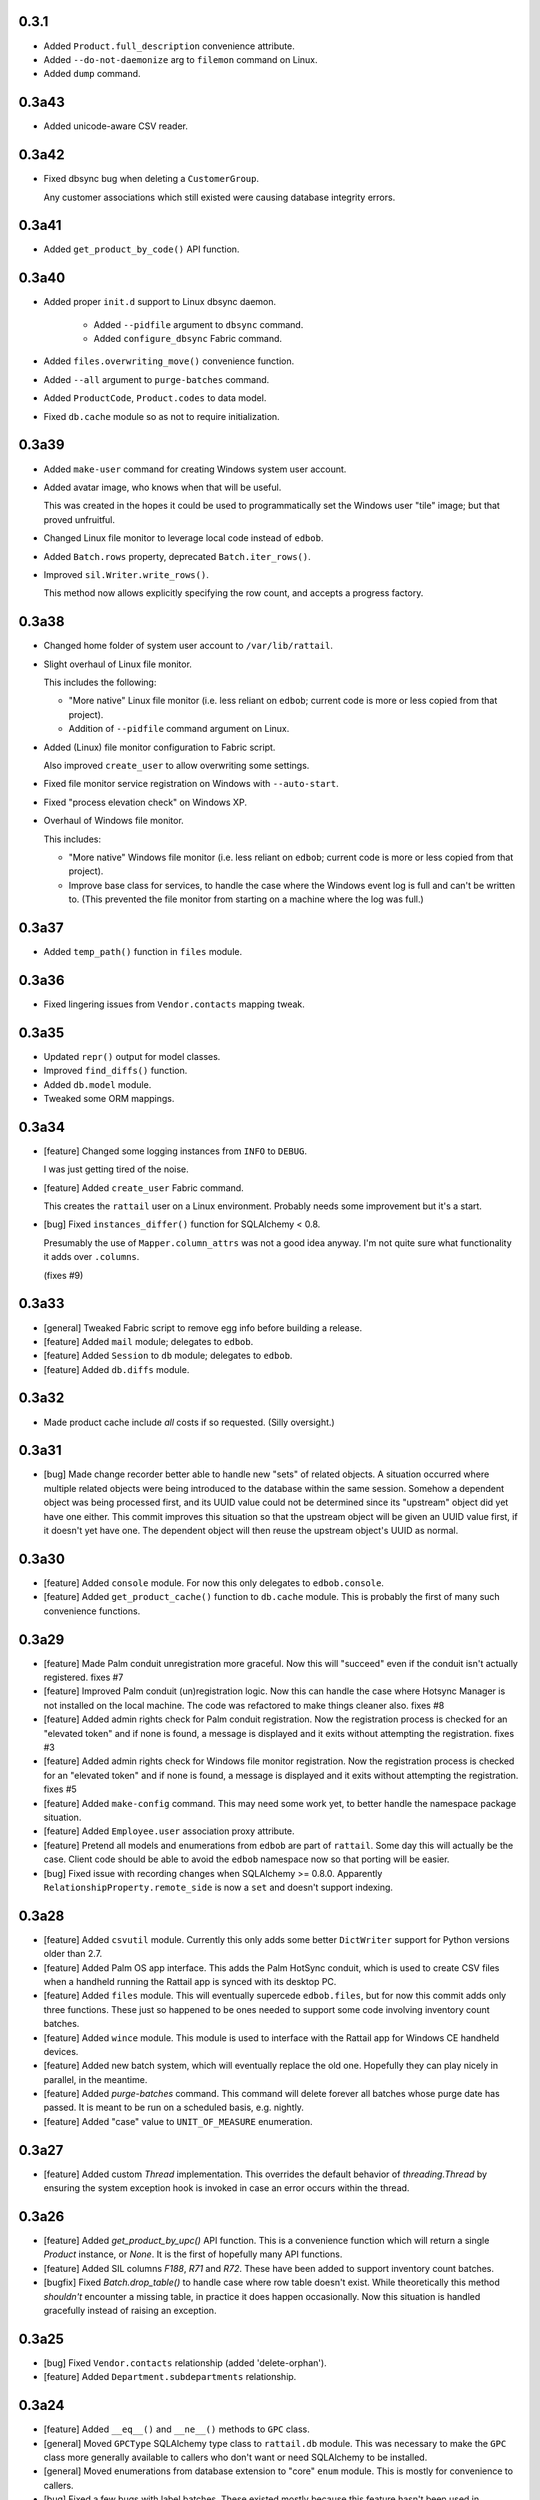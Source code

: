 
0.3.1
-----

* Added ``Product.full_description`` convenience attribute.

* Added ``--do-not-daemonize`` arg to ``filemon`` command on Linux.

* Added ``dump`` command.


0.3a43
------

* Added unicode-aware CSV reader.


0.3a42
------

* Fixed dbsync bug when deleting a ``CustomerGroup``.
    
  Any customer associations which still existed were causing database integrity
  errors.


0.3a41
------

* Added ``get_product_by_code()`` API function.


0.3a40
------

* Added proper ``init.d`` support to Linux dbsync daemon.
    
   * Added ``--pidfile`` argument to ``dbsync`` command.
   * Added ``configure_dbsync`` Fabric command.

* Added ``files.overwriting_move()`` convenience function.

* Added ``--all`` argument to ``purge-batches`` command.

* Added ``ProductCode``, ``Product.codes`` to data model.

* Fixed ``db.cache`` module so as not to require initialization.


0.3a39
------

* Added ``make-user`` command for creating Windows system user account.

* Added avatar image, who knows when that will be useful.
    
  This was created in the hopes it could be used to programmatically set the
  Windows user "tile" image; but that proved unfruitful.

* Changed Linux file monitor to leverage local code instead of ``edbob``.

* Added ``Batch.rows`` property, deprecated ``Batch.iter_rows()``.

* Improved ``sil.Writer.write_rows()``.
    
  This method now allows explicitly specifying the row count, and accepts a
  progress factory.


0.3a38
------

* Changed home folder of system user account to ``/var/lib/rattail``.

* Slight overhaul of Linux file monitor.
    
  This includes the following:
    
  * "More native" Linux file monitor (i.e. less reliant on ``edbob``; current
    code is more or less copied from that project).
  * Addition of ``--pidfile`` command argument on Linux.

* Added (Linux) file monitor configuration to Fabric script.
    
  Also improved ``create_user`` to allow overwriting some settings.

* Fixed file monitor service registration on Windows with ``--auto-start``.

* Fixed "process elevation check" on Windows XP.

* Overhaul of Windows file monitor.
    
  This includes:

  * "More native" Windows file monitor (i.e. less reliant on ``edbob``; current
    code is more or less copied from that project).
  * Improve base class for services, to handle the case where the Windows event
    log is full and can't be written to.  (This prevented the file monitor from
    starting on a machine where the log was full.)


0.3a37
------

* Added ``temp_path()`` function in ``files`` module.


0.3a36
------

* Fixed lingering issues from ``Vendor.contacts`` mapping tweak.


0.3a35
------

* Updated ``repr()`` output for model classes.

* Improved ``find_diffs()`` function.

* Added ``db.model`` module.
    
* Tweaked some ORM mappings.


0.3a34
------

* [feature] Changed some logging instances from ``INFO`` to ``DEBUG``.

  I was just getting tired of the noise.

* [feature] Added ``create_user`` Fabric command.
    
  This creates the ``rattail`` user on a Linux environment.  Probably needs
  some improvement but it's a start.

* [bug] Fixed ``instances_differ()`` function for SQLAlchemy < 0.8.
    
  Presumably the use of ``Mapper.column_attrs`` was not a good idea anyway.
  I'm not quite sure what functionality it adds over ``.columns``.

  (fixes #9)


0.3a33
------

* [general] Tweaked Fabric script to remove egg info before building a
  release.

* [feature] Added ``mail`` module; delegates to ``edbob``.

* [feature] Added ``Session`` to ``db`` module; delegates to ``edbob``.

* [feature] Added ``db.diffs`` module.


0.3a32
------

- Made product cache include *all* costs if so requested.  (Silly oversight.)


0.3a31
------

- [bug] Made change recorder better able to handle new "sets" of related
  objects.  A situation occurred where multiple related objects were being
  introduced to the database within the same session.  Somehow a dependent
  object was being processed first, and its UUID value could not be determined
  since its "upstream" object did yet have one either.  This commit improves
  this situation so that the upstream object will be given an UUID value first,
  if it doesn't yet have one.  The dependent object will then reuse the
  upstream object's UUID as normal.


0.3a30
------

- [feature] Added ``console`` module.  For now this only delegates to
  ``edbob.console``.

- [feature] Added ``get_product_cache()`` function to ``db.cache`` module.
  This is probably the first of many such convenience functions.


0.3a29
------

- [feature] Made Palm conduit unregistration more graceful.  Now this will
  "succeed" even if the conduit isn't actually registered.
  fixes #7

- [feature] Improved Palm conduit (un)registration logic.  Now this can handle
  the case where Hotsync Manager is not installed on the local machine.  The
  code was refactored to make things cleaner also.
  fixes #8

- [feature] Added admin rights check for Palm conduit registration.  Now the
  registration process is checked for an "elevated token" and if none is found,
  a message is displayed and it exits without attempting the registration.
  fixes #3

- [feature] Added admin rights check for Windows file monitor registration.
  Now the registration process is checked for an "elevated token" and if none
  is found, a message is displayed and it exits without attempting the
  registration.
  fixes #5

- [feature] Added ``make-config`` command.  This may need some work yet, to
  better handle the namespace package situation.

- [feature] Added ``Employee.user`` association proxy attribute.

- [feature] Pretend all models and enumerations from ``edbob`` are part of
  ``rattail``.  Some day this will actually be the case.  Client code should be
  able to avoid the ``edbob`` namespace now so that porting will be easier.

- [bug] Fixed issue with recording changes when SQLAlchemy >= 0.8.0.
  Apparently ``RelationshipProperty.remote_side`` is now a ``set`` and doesn't
  support indexing.


0.3a28
------

- [feature] Added ``csvutil`` module.  Currently this only adds some better
  ``DictWriter`` support for Python versions older than 2.7.

- [feature] Added Palm OS app interface.  This adds the Palm HotSync conduit,
  which is used to create CSV files when a handheld running the Rattail app is
  synced with its desktop PC.

- [feature] Added ``files`` module.  This will eventually supercede
  ``edbob.files``, but for now this commit adds only three functions.  These
  just so happened to be ones needed to support some code involving inventory
  count batches.

- [feature] Added ``wince`` module.  This module is used to interface with the
  Rattail app for Windows CE handheld devices.

- [feature] Added new batch system, which will eventually replace the old one.
  Hopefully they can play nicely in parallel, in the meantime.

- [feature] Added `purge-batches` command.  This command will delete forever
  all batches whose purge date has passed.  It is meant to be run on a
  scheduled basis, e.g. nightly.

- [feature] Added "case" value to ``UNIT_OF_MEASURE`` enumeration.

0.3a27
------

- [feature] Added custom `Thread` implementation.  This overrides the default
  behavior of `threading.Thread` by ensuring the system exception hook is
  invoked in case an error occurs within the thread.

0.3a26
------

- [feature] Added `get_product_by_upc()` API function.  This is a convenience
  function which will return a single `Product` instance, or `None`.  It is the
  first of hopefully many API functions.

- [feature] Added SIL columns `F188`, `R71` and `R72`.  These have been added
  to support inventory count batches.

- [bugfix] Fixed `Batch.drop_table()` to handle case where row table doesn't
  exist.  While theoretically this method *shouldn't* encounter a missing
  table, in practice it does happen occasionally.  Now this situation is
  handled gracefully instead of raising an exception.

0.3a25
------

- [bug] Fixed ``Vendor.contacts`` relationship (added 'delete-orphan').

- [feature] Added ``Department.subdepartments`` relationship.

0.3a24
------

- [feature] Added ``__eq__()`` and ``__ne__()`` methods to ``GPC`` class.

- [general] Moved ``GPCType`` SQLAlchemy type class to ``rattail.db`` module.
  This was necessary to make the ``GPC`` class more generally available to
  callers who don't want or need SQLAlchemy to be installed.

- [general] Moved enumerations from database extension to "core" ``enum``
  module.  This is mostly for convenience to callers.

- [bug] Fixed a few bugs with label batches.  These existed mostly because this
  feature hasn't been used in production...

- [feature] Added ``default_format`` attribute to ``LabelFormatter`` class.
  Now when a label profile is edited, this default format is used if no format
  is provided by the user.

- [feature] Changed ``LabelProfile.get_formatter()`` method so that it assigns
  the formatter's ``format`` attribute using the value from the profile.  The
  formatter is free to use or ignore this value, at its discretion.

- [feature] Improved the database synchronizer so that it is *somewhat*
  tolerant of database server restarts.  This likely will need further
  improvement as more testing is done.  The current implementation wraps the
  entire sync loop in a ``try/catch`` block and when a disconnect is detected,
  will wait 5 seconds before re-entering the loop and trying again.

0.3a23
------

- [general] Fixed namespace packages, per ``setuptools`` documentation.

- [feature] Added connection timeout support to ``CommandNetworkPrinter``.

0.3a22
------

- [feature] Added ``LabelProfile.visible`` field.

- [feature] Added generic ``CommandNetworkPrinter`` label printer class.  This
  class sends textual commands directly to a networked printer.

0.3a21
------

- [feature] Refactored database synchronization logic into a proper class,
  which can be overridden based on configuration.

0.3a20
------

- [feature] Tweaked the SIL writer so that it doesn't quote row values when
  they're of data type ``float``.

- [bug] Fixed database sync to properly handle ``Vendor`` deletions.  Now any
  associated ``ProductCost`` records are also deleted, so no more foreign key
  violations.

0.3a19
------

- [bug] Fixed "price toggle" bug in database sync.  It was noticed that
  whenever a product's regular price did not change, yet the product instance
  itself *did* have a change, the regular price association was being removed
  in one sync, then reestablished in the next sync (then removed, etc.).  The
  sync operation now ensures the relationship is removed only when it really
  should be, and that it remains intact when that is appropriate.

0.3a18
------

- [bug] Added special delete logic to the database sync.  Currently, only the
  Department and Subdepartment classes are affected.  When deletions of these
  classes are to be synced between databases, some effort is made to ensure
  that associations with any dependent objects (e.g. Product) are removed
  before the primary instance (e.g. Department) is deleted.

0.3a17
------

- [bug] Added 'delete, delete-orphan' to cascade on ``Product.costs``
  relationship.  This was causing an error when syncing databases.

0.3a16
------

- [bug] Added 'delete, delete-orphan' to cascade on ``Product.prices``
  relationship.  This was causing an error when syncing databases.

0.3a15
------

- [bug] Fixed database sync logic to ensure ``Product`` changes are processed
  before ``ProductPrice`` changes.  Since the underlying tables are mutually
  dependent, the ``dependency_sort()`` call can't *quite* take care of it.  Now
  a lexical sort is applied to the class names before the dependency sort
  happens.  This is somewhat of a hack, merely taking advantage of the fact
  that "Product" comes before "ProductPrice" when lexically sorted.  If other
  mutually-dependent tables come about in the future, this approach may need to
  be revised if their class names don't jive.

0.3a14
------

- [bug] Fixed database synchonization logic to properly handle merging
  ``Product`` instances between database sessions.  Since ``Product`` is so
  interdependent on ``ProductPrice``, a pretty custom merge hack is required.

0.3a13
------

- [bugfix] Fixed ``rattail.db.record_changes()`` so that it also ignores
  ``UserRole`` instance changes if configuration dictates that ``Role`` changes
  are to be ignored.

0.3a12
------

- [bugfix] Fixed foreign key uuid handling in ``rattail.db.record_changes()``.
  Some tables are meant to be used solely as providers of "association proxy"
  fields, the ``uuid`` column is not only a primary key, but also a *foreign
  key* to the "primary" entity table.  In such cases, the uuid value was not
  present at session flush time, so a new one was being generated.
  Unfortunately this meant that the ``Change`` record would point to a
  nonexistent entity record, so the sync would not work.  Now uuid fields are
  inspected to determine if a foreign key is present, in which case the
  relationship is traversed and the true uuid value is used.

- [feature] Added "extra classes" configuration for the ``load-host-data``
  command.  This is necessary when initially populating a "store" (er,
  "non-host") database instance if custom schema extensions are in use (and
  need to be synchronized with the host).

0.3a11
------

- Add R49 SIL column.

- Add ``rattail.pricing`` module.

0.3a10
------

- Ignore batch data when recording changes.

0.3a9
-----

- Bump edbob dependency.

0.3a8
-----

- Tweak database sync.

- Tweak batch processing.

0.3a7
-----

- Add ``Vendor.special_discount``.

0.3a6
-----

- Bump edbob dependency.

0.3a5
-----

- Added ``Store`` and related models.

- Added ``Customer.email_preference`` field.

- Added ``load-host-data`` command.

- Added database changes/synchronization framework.

- Fixed batch table create/drop.

0.3a4r1
-------

- Added ``Product.cost``, ``Product.vendor``.

- Added basic one-up label printing support.

- Added initial batch support, with ``PrintLabels`` provider.

- Added GPC data type.

- Changed internal name of file monitor Windows service.

- Added progress support for label printing.

- Label profiles moved from config to database model.

- Removed ``rattail.db.init_database()`` function.

- Moved some enum values from db extension to core (``rattail.enum`` module).

- Improved SIL support: moved ``rattail.sil`` to subpackage, added ``Writer``
  class etc.

- Fixed file monitor in Linux.

- Added ``delete-orphan`` to ``Vendor.contacts`` relationship cascade.

0.3a4
-----

- Update file monitor per changes in ``edbob``.

0.3a3
-----

- Move database extension to subdir (``rattail.db.extension``).

- Make database extension require ``auth`` extension.

- Fix ``rattail.db.init()``.

- Add lots of classes to database extension model.

- Add ``rattail.labels`` module.

- Add ``rattail.db.cache`` module.

- Add SIL output functions.

- Remove some batch code (for now?).

0.3a2
-----

- Added Windows file monitor service.

0.3a1
-----

-  Refactored to rely on `edbob <http://edbob.org/>`_.  (Most of Rattail's
   "guts" now live there instead.)

